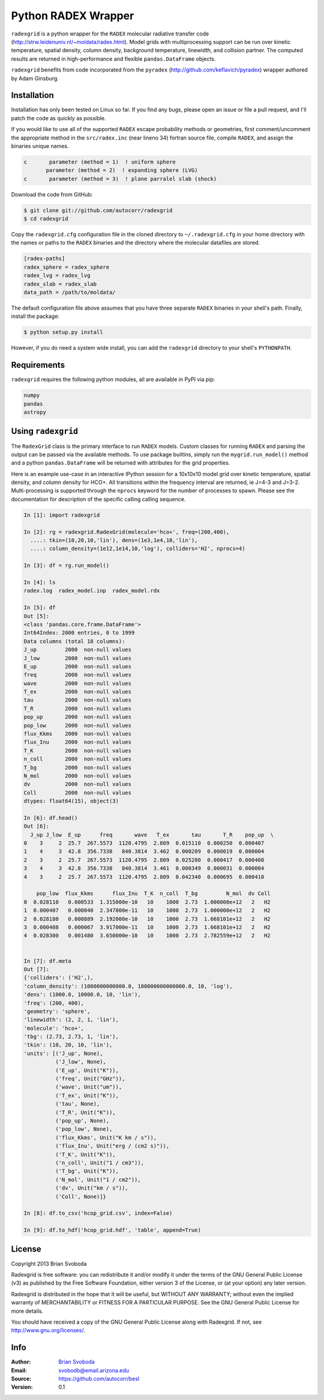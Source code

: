 Python RADEX Wrapper
====================

``radexgrid`` is a python wrapper for the ``RADEX`` molecular radiative
transfer code (http://strw.leidenuniv.nl/~moldata/radex.html). Model grids
with multiprocessing support can be run over kinetic temperature, spatial
density, column density, background temperature, linewidth, and collision
partner.  The computed results are returned in high-performance and flexible
``pandas.DataFrame`` objects.

``radexgrid`` benefits from code incorporated from the ``pyradex``
(http://github.com/keflavich/pyradex) wrapper authored by Adam Ginsburg.

Installation
------------
Installation has only been tested on Linux so far. If you find
any bugs, please open an issue or file a pull request, and I'll
patch the code as quickly as possible.

If you would like to use all of the supported ``RADEX`` escape probability
methods or geometries, first comment/uncomment the appropriate method
in the ``src/radex.inc`` (near lineno 34) fortran source file, compile
``RADEX``, and assign the binaries unique names.

.. code-block:: fortran

    c       parameter (method = 1)  ! uniform sphere
           parameter (method = 2)  ! expanding sphere (LVG)
    c       parameter (method = 3)  ! plane parralel slab (shock)

Download the code from GitHub:

.. code-block::

    $ git clone git://github.com/autocorr/radexgrid
    $ cd radexgrid

Copy the ``radexgrid.cfg`` configuration file in the cloned directory to
``~/.radexgrid.cfg`` in your home directory with the names or paths to the
``RADEX`` binaries and the directory where the molecular datafiles are stored.

.. code-block::

    [radex-paths]
    radex_sphere = radex_sphere
    radex_lvg = radex_lvg
    radex_slab = radex_slab
    data_path = /path/to/moldata/


The default configuration file above assumes that you have three separate
``RADEX`` binaries in your shell's path. Finally, install the package:

.. code-block::

    $ python setup.py install

However, if you do need a system wide install, you can add the ``radexgrid``
directory to your shell's ``PYTHONPATH``.

Requirements
------------
``radexgrid`` requires the following python modules, all are available in PyPI via pip:

.. code-block::

    numpy
    pandas
    astropy

Using ``radexgrid``
-------------------
The ``RadexGrid`` class is the primary interface to run ``RADEX`` models.
Custom classes for running ``RADEX`` and parsing the output can be passed via
the available methods. To use package builtins, simply run the
``mygrid.run_model()`` method and a python ``pandas.DataFrame`` will be
returned with attributes for the grid properties.

Here is an example use-case in an interactive IPython session for a 10x10x10
model grid over kinetic temperature, spatial density, and column density for
HCO+. All transitions within the frequency interval are returned, ie J=4-3 and
J=3-2.  Multi-processing is supported through the ``nprocs`` keyword for the
number of processes to spawn.  Please see the documentation for description of
the specific calling calling sequence.

.. code-block:: python

    In [1]: import radexgrid

    In [2]: rg = radexgrid.RadexGrid(molecule='hco+', freq=(200,400),
      ....: tkin=(10,20,10,'lin'), dens=(1e3,1e4,10,'lin'),
      ....: column_density=(1e12,1e14,10,'log'), colliders='H2', nprocs=4)

    In [3]: df = rg.run_model()

    In [4]: ls
    radex.log  radex_model.inp  radex_model.rdx

    In [5]: df
    Out [5]:
    <class 'pandas.core.frame.DataFrame'>
    Int64Index: 2000 entries, 0 to 1999
    Data columns (total 18 columns):
    J_up         2000  non-null values
    J_low        2000  non-null values
    E_up         2000  non-null values
    freq         2000  non-null values
    wave         2000  non-null values
    T_ex         2000  non-null values
    tau          2000  non-null values
    T_R          2000  non-null values
    pop_up       2000  non-null values
    pop_low      2000  non-null values
    flux_Kkms    2000  non-null values
    flux_Inu     2000  non-null values
    T_K          2000  non-null values
    n_coll       2000  non-null values
    T_bg         2000  non-null values
    N_mol        2000  non-null values
    dv           2000  non-null values
    Coll         2000  non-null values
    dtypes: float64(15), object(3)

    In [6]: df.head()
    Out [6]:
      J_up J_low  E_up      freq       wave   T_ex       tau       T_R    pop_up  \
    0    3     2  25.7  267.5573  1120.4795  2.809  0.015110  0.000250  0.000407
    1    4     3  42.8  356.7338   840.3814  3.462  0.000209  0.000019  0.000004
    2    3     2  25.7  267.5573  1120.4795  2.809  0.025280  0.000417  0.000408
    3    4     3  42.8  356.7338   840.3814  3.461  0.000349  0.000031  0.000004
    4    3     2  25.7  267.5573  1120.4795  2.809  0.042340  0.000695  0.000410

        pop_low  flux_Kkms      flux_Inu  T_K  n_coll  T_bg         N_mol  dv Coll
    0  0.028110   0.000533  1.315000e-10   10    1000  2.73  1.000000e+12   2   H2
    1  0.000407   0.000040  2.347000e-11   10    1000  2.73  1.000000e+12   2   H2
    2  0.028180   0.000889  2.192000e-10   10    1000  2.73  1.668101e+12   2   H2
    3  0.000408   0.000067  3.917000e-11   10    1000  2.73  1.668101e+12   2   H2
    4  0.028300   0.001480  3.650000e-10   10    1000  2.73  2.782559e+12   2   H2


    In [7]: df.meta
    Out [7]:
    {'colliders': ('H2',),
    'column_density': (1000000000000.0, 100000000000000.0, 10, 'log'),
    'dens': (1000.0, 10000.0, 10, 'lin'),
    'freq': (200, 400),
    'geometry': 'sphere',
    'linewidth': (2, 2, 1, 'lin'),
    'molecule': 'hco+',
    'tbg': (2.73, 2.73, 1, 'lin'),
    'tkin': (10, 20, 10, 'lin'),
    'units': [('J_up', None),
              ('J_low', None),
              ('E_up', Unit("K")),
              ('freq', Unit("GHz")),
              ('wave', Unit("um")),
              ('T_ex', Unit("K")),
              ('tau', None),
              ('T_R', Unit("K")),
              ('pop_up', None),
              ('pop_low', None),
              ('flux_Kkms', Unit("K km / s")),
              ('flux_Inu', Unit("erg / (cm2 s)")),
              ('T_K', Unit("K")),
              ('n_coll', Unit("1 / cm3")),
              ('T_bg', Unit("K")),
              ('N_mol', Unit("1 / cm2")),
              ('dv', Unit("km / s")),
              ('Coll', None)]}

    In [8]: df.to_csv('hcop_grid.csv', index=False)

    In [9]: df.to_hdf('hcop_grid.hdf', 'table', append=True)

License
-------
Copyright 2013 Brian Svoboda

Radexgrid is free software: you can redistribute it and/or modify it under the
terms of the GNU General Public License (v3) as published by the Free Software
Foundation, either version 3 of the License, or (at your option) any later
version.

Radexgrid is distributed in the hope that it will be useful, but WITHOUT ANY
WARRANTY; without even the implied warranty of MERCHANTABILITY or FITNESS FOR A
PARTICULAR PURPOSE. See the GNU General Public License for more details.

You should have received a copy of the GNU General Public License along with
Radexgrid. If not, see http://www.gnu.org/licenses/.

Info
----
:Author: `Brian Svoboda`_
:Email: svobodb@email.arizona.edu
:Source: https://github.com/autocorr/besl
:Version: 0.1

.. _Brian Svoboda: http://autocorr.github.io
